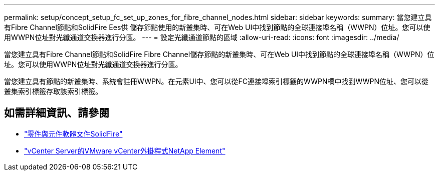 ---
permalink: setup/concept_setup_fc_set_up_zones_for_fibre_channel_nodes.html 
sidebar: sidebar 
keywords:  
summary: 當您建立具有Fibre Channel節點和SolidFire Ees供 儲存節點使用的新叢集時、可在Web UI中找到節點的全球連接埠名稱（WWPN）位址。您可以使用WWPN位址對光纖通道交換器進行分區。 
---
= 設定光纖通道節點的區域
:allow-uri-read: 
:icons: font
:imagesdir: ../media/


[role="lead"]
當您建立具有Fibre Channel節點和SolidFire Fibre Channel儲存節點的新叢集時、可在Web UI中找到節點的全球連接埠名稱（WWPN）位址。您可以使用WWPN位址對光纖通道交換器進行分區。

當您建立具有節點的新叢集時、系統會註冊WWPN。在元素UI中、您可以從FC連接埠索引標籤的WWPN欄中找到WWPN位址、您可以從叢集索引標籤存取該索引標籤。



== 如需詳細資訊、請參閱

* https://docs.netapp.com/us-en/element-software/index.html["零件與元件軟體文件SolidFire"]
* https://docs.netapp.com/us-en/vcp/index.html["vCenter Server的VMware vCenter外掛程式NetApp Element"^]


